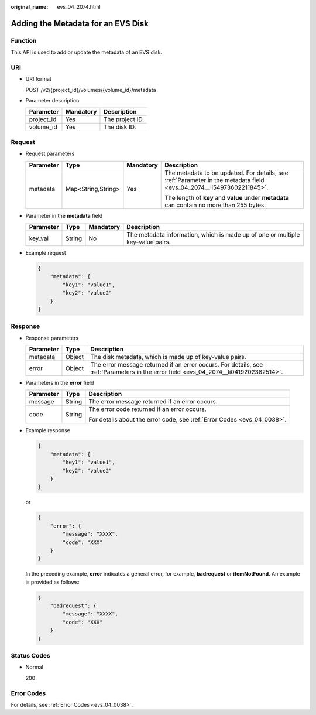 :original_name: evs_04_2074.html

.. _evs_04_2074:

Adding the Metadata for an EVS Disk
===================================

Function
--------

This API is used to add or update the metadata of an EVS disk.

URI
---

-  URI format

   POST /v2/{project_id}/volumes/{volume_id}/metadata

-  Parameter description

   ========== ========= ===============
   Parameter  Mandatory Description
   ========== ========= ===============
   project_id Yes       The project ID.
   volume_id  Yes       The disk ID.
   ========== ========= ===============

Request
-------

-  Request parameters

   +-----------------+--------------------+-----------------+----------------------------------------------------------------------------------------------------------------------+
   | Parameter       | Type               | Mandatory       | Description                                                                                                          |
   +=================+====================+=================+======================================================================================================================+
   | metadata        | Map<String,String> | Yes             | The metadata to be updated. For details, see :ref:`Parameter in the metadata field <evs_04_2074__li54973602211845>`. |
   |                 |                    |                 |                                                                                                                      |
   |                 |                    |                 | The length of **key** and **value** under **metadata** can contain no more than 255 bytes.                           |
   +-----------------+--------------------+-----------------+----------------------------------------------------------------------------------------------------------------------+

-  .. _evs_04_2074__li54973602211845:

   Parameter in the **metadata** field

   +-----------+--------+-----------+--------------------------------------------------------------------------------+
   | Parameter | Type   | Mandatory | Description                                                                    |
   +===========+========+===========+================================================================================+
   | key_val   | String | No        | The metadata information, which is made up of one or multiple key-value pairs. |
   +-----------+--------+-----------+--------------------------------------------------------------------------------+

-  Example request

   .. code-block::

      {
          "metadata": {
              "key1": "value1",
              "key2": "value2"
          }
      }

Response
--------

-  Response parameters

   +-----------+--------+--------------------------------------------------------------------------------------------------------------------------------------+
   | Parameter | Type   | Description                                                                                                                          |
   +===========+========+======================================================================================================================================+
   | metadata  | Object | The disk metadata, which is made up of key-value pairs.                                                                              |
   +-----------+--------+--------------------------------------------------------------------------------------------------------------------------------------+
   | error     | Object | The error message returned if an error occurs. For details, see :ref:`Parameters in the error field <evs_04_2074__li0419202382514>`. |
   +-----------+--------+--------------------------------------------------------------------------------------------------------------------------------------+

-  .. _evs_04_2074__li0419202382514:

   Parameters in the **error** field

   +-----------------------+-----------------------+-------------------------------------------------------------------------+
   | Parameter             | Type                  | Description                                                             |
   +=======================+=======================+=========================================================================+
   | message               | String                | The error message returned if an error occurs.                          |
   +-----------------------+-----------------------+-------------------------------------------------------------------------+
   | code                  | String                | The error code returned if an error occurs.                             |
   |                       |                       |                                                                         |
   |                       |                       | For details about the error code, see :ref:`Error Codes <evs_04_0038>`. |
   +-----------------------+-----------------------+-------------------------------------------------------------------------+

-  Example response

   .. code-block::

      {
          "metadata": {
              "key1": "value1",
              "key2": "value2"
          }
      }

   or

   .. code-block::

      {
          "error": {
              "message": "XXXX",
              "code": "XXX"
          }
      }

   In the preceding example, **error** indicates a general error, for example, **badrequest** or **itemNotFound**. An example is provided as follows:

   .. code-block::

      {
          "badrequest": {
              "message": "XXXX",
              "code": "XXX"
          }
      }

Status Codes
------------

-  Normal

   200

Error Codes
-----------

For details, see :ref:`Error Codes <evs_04_0038>`.
